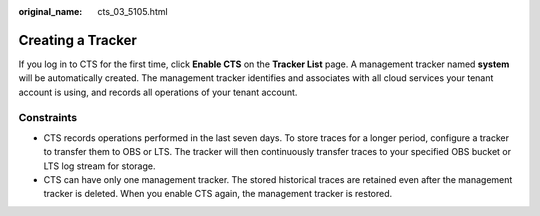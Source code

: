 :original_name: cts_03_5105.html

.. _cts_03_5105:

Creating a Tracker
==================

If you log in to CTS for the first time, click **Enable CTS** on the **Tracker List** page. A management tracker named **system** will be automatically created. The management tracker identifies and associates with all cloud services your tenant account is using, and records all operations of your tenant account.

Constraints
-----------

-  CTS records operations performed in the last seven days. To store traces for a longer period, configure a tracker to transfer them to OBS or LTS. The tracker will then continuously transfer traces to your specified OBS bucket or LTS log stream for storage.
-  CTS can have only one management tracker. The stored historical traces are retained even after the management tracker is deleted. When you enable CTS again, the management tracker is restored.
